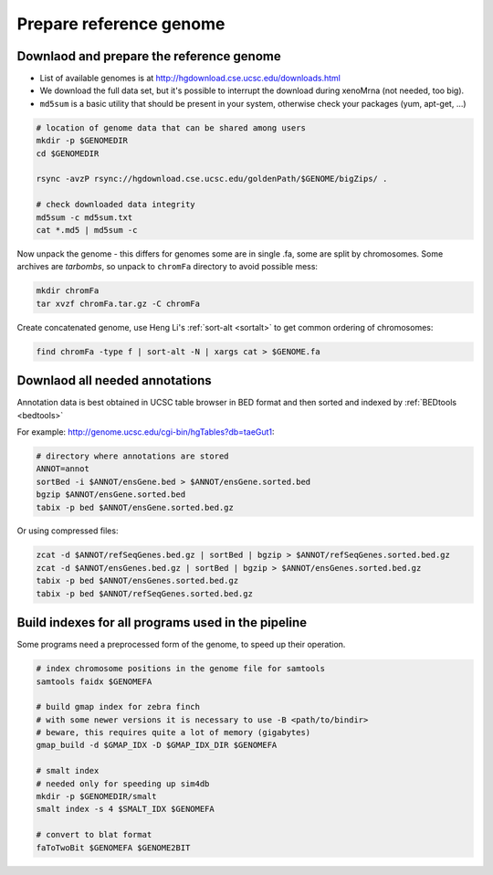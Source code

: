 Prepare reference genome
========================

Downlaod and prepare the reference genome
^^^^^^^^^^^^^^^^^^^^^^^^^^^^^^^^^^^^^^^^^

- List of available genomes is at http://hgdownload.cse.ucsc.edu/downloads.html
- We download the full data set, but it's possible to interrupt the download during xenoMrna (not needed, too big).
- ``md5sum`` is a basic utility that should be present in your system, otherwise check your packages (yum, apt-get, ...)

.. code-block:: bash

    # location of genome data that can be shared among users
    mkdir -p $GENOMEDIR
    cd $GENOMEDIR
    
    rsync -avzP rsync://hgdownload.cse.ucsc.edu/goldenPath/$GENOME/bigZips/ .

    # check downloaded data integrity
    md5sum -c md5sum.txt
    cat *.md5 | md5sum -c

Now unpack the genome - this differs for genomes
some are in single .fa, some are split by chromosomes. Some archives are *tarbombs*, so unpack
to ``chromFa`` directory to avoid possible mess:

.. code-block:: bash    

    mkdir chromFa
    tar xvzf chromFa.tar.gz -C chromFa

Create concatenated genome, use Heng Li's :ref:`sort-alt <sortalt>`
to get common ordering of chromosomes:

.. code-block:: bash

    find chromFa -type f | sort-alt -N | xargs cat > $GENOME.fa

Downlaod all needed annotations
^^^^^^^^^^^^^^^^^^^^^^^^^^^^^^^

Annotation data is best obtained in UCSC table browser
in BED format and then sorted and indexed by :ref:`BEDtools <bedtools>`

For example: http://genome.ucsc.edu/cgi-bin/hgTables?db=taeGut1:

.. code-block:: bash

    # directory where annotations are stored
    ANNOT=annot
    sortBed -i $ANNOT/ensGene.bed > $ANNOT/ensGene.sorted.bed
    bgzip $ANNOT/ensGene.sorted.bed
    tabix -p bed $ANNOT/ensGene.sorted.bed.gz

Or using compressed files:

.. code-block:: bash

    zcat -d $ANNOT/refSeqGenes.bed.gz | sortBed | bgzip > $ANNOT/refSeqGenes.sorted.bed.gz
    zcat -d $ANNOT/ensGenes.bed.gz | sortBed | bgzip > $ANNOT/ensGenes.sorted.bed.gz
    tabix -p bed $ANNOT/ensGenes.sorted.bed.gz
    tabix -p bed $ANNOT/refSeqGenes.sorted.bed.gz
    
Build indexes for all programs used in the pipeline
^^^^^^^^^^^^^^^^^^^^^^^^^^^^^^^^^^^^^^^^^^^^^^^^^^^
Some programs need a preprocessed form of the genome, to speed up their operation.

.. code-block:: bash

    # index chromosome positions in the genome file for samtools
    samtools faidx $GENOMEFA

    # build gmap index for zebra finch
    # with some newer versions it is necessary to use -B <path/to/bindir>
    # beware, this requires quite a lot of memory (gigabytes)
    gmap_build -d $GMAP_IDX -D $GMAP_IDX_DIR $GENOMEFA

    # smalt index
    # needed only for speeding up sim4db
    mkdir -p $GENOMEDIR/smalt
    smalt index -s 4 $SMALT_IDX $GENOMEFA
    
    # convert to blat format
    faToTwoBit $GENOMEFA $GENOME2BIT
    